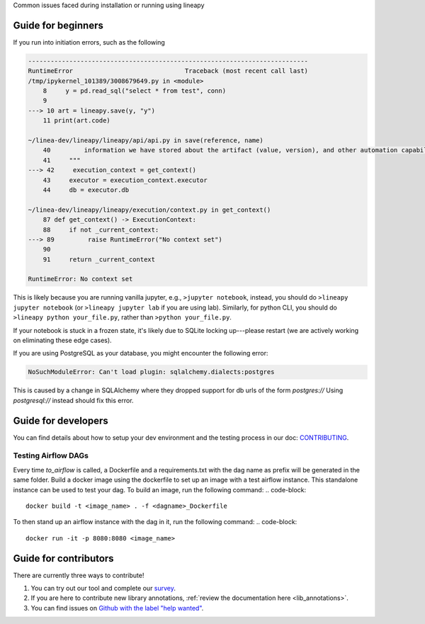 .. _howto:

Common issues faced during installation or running using lineapy

Guide for beginners
===================

If you run into initiation errors, such as the following

.. code-block::

    ---------------------------------------------------------------------------
    RuntimeError                              Traceback (most recent call last)
    /tmp/ipykernel_101389/3008679649.py in <module>
        8     y = pd.read_sql("select * from test", conn)
        9 
    ---> 10 art = lineapy.save(y, "y")
        11 print(art.code)

    ~/linea-dev/lineapy/lineapy/api/api.py in save(reference, name)
        40         information we have stored about the artifact (value, version), and other automation capabilities, such as `to_airflow`.
        41     """
    ---> 42     execution_context = get_context()
        43     executor = execution_context.executor
        44     db = executor.db

    ~/linea-dev/lineapy/lineapy/execution/context.py in get_context()
        87 def get_context() -> ExecutionContext:
        88     if not _current_context:
    ---> 89         raise RuntimeError("No context set")
        90 
        91     return _current_context

    RuntimeError: No context set


This is likely because you are running vanilla jupyter, e.g., ``>jupyter notebook``, instead, you should do ``>lineapy jupyter notebook`` (or ``>lineapy jupyter lab`` if you are using lab). Similarly, for python CLI, you should do ``>lineapy python your_file.py``, rather than ``>python your_file.py``.

If your notebook is stuck in a frozen state, it's likely due to SQLite locking up---please restart (we are actively working on eliminating these edge cases).

If you are using PostgreSQL as your database, you might encounter the following error:

.. code-block::

    NoSuchModuleError: Can't load plugin: sqlalchemy.dialects:postgres


This is caused by a change in SQLAlchemy where they dropped support for db urls of the form `postgres://` 
Using `postgresql://` instead should fix this error.

Guide for developers
=====================

You can find details about how to setup your dev environment and the testing
process in our doc: `CONTRIBUTING <https://github.com/LineaLabs/lineapy/blob/main/CONTRIBUTING.md>`__.

.. _testingairflow:

Testing Airflow DAGs
---------------------

Every time `to_airflow` is called, a Dockerfile and a requirements.txt with the dag name as prefix will be generated in the same folder.
Build a docker image using the dockerfile to set up an image with a test airflow instance. This standalone instance can be used to test your dag.
To build an image, run the following command:
.. code-block::
    
    docker build -t <image_name> . -f <dagname>_Dockerfile

To then stand up an airflow instance with the dag in it, run the following command:
.. code-block::
    
    docker run -it -p 8080:8080 <image_name>


Guide for contributors
======================

There are currently three ways to contribute!

1. You can try out our tool and complete our `survey <https://docs.google.com/forms/d/1K9Ch7_SC7KWgvxTC2wnnfUer8FXN-xojFlYoJastRG4/viewform?edit_requested=true>`__.
2. If you are here to contribute new library annotations, :ref:`review the documentation here <lib_annotations>`.
3. You can find issues on `Github with the label "help wanted" <https://github.com/LineaLabs/lineapy/issues?q=is%3Aissue+is%3Aopen+label%3A%22help+wanted%22>`__.
